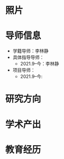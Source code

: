 # -*- coding: utf-8; mode: org -*-

#  简历
* 照片
[[file:photo-SHENG-Yu.jpg]]
* 导师信息
- 学籍导师：李林静
- 具体指导导师：
  - 2021.9--今：李林静
     
- 项目导师：  
  - 2021.9--今:
     

* 研究方向

* 学术产出

* 教育经历




